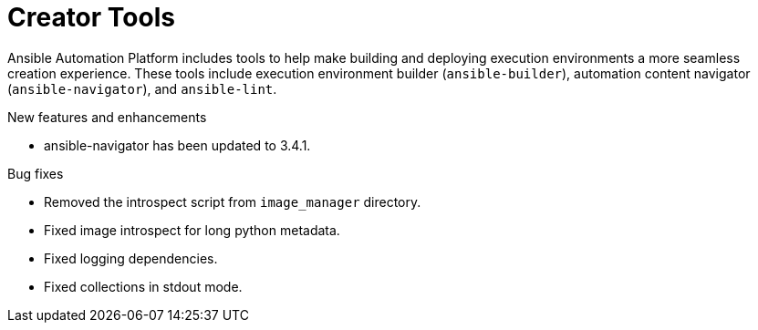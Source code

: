 // This is the release notes for Creator Tools for AAP 2.4 release, the version number is removed from the topic title as part of the release notes restructuring efforts.

[[creator-tools-24-intro]]
= Creator Tools

Ansible Automation Platform includes tools to help make building and deploying execution environments a more seamless creation experience. These tools include execution environment builder (`ansible-builder`), automation content navigator (`ansible-navigator`), and `ansible-lint`.

.New features and enhancements
//
// Errata Release - Aug 10 2023
* ansible-navigator has been updated to 3.4.1.

.Bug fixes
* Removed the introspect script from `image_manager` directory.

* Fixed image introspect for long python metadata.

* Fixed logging dependencies.

* Fixed collections in stdout mode.
